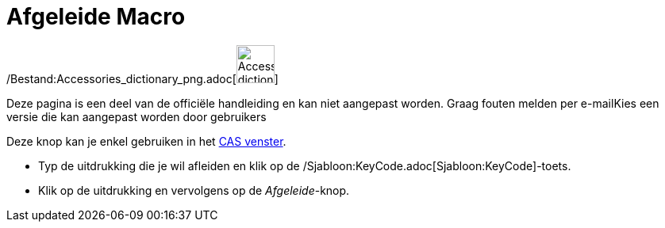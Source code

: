 = Afgeleide Macro
:page-en: tools/Derivative_Tool
ifdef::env-github[:imagesdir: /nl/modules/ROOT/assets/images]

/Bestand:Accessories_dictionary_png.adoc[image:48px-Accessories_dictionary.png[Accessories
dictionary.png,width=48,height=48]]

Deze pagina is een deel van de officiële handleiding en kan niet aangepast worden. Graag fouten melden per
e-mail[.mw-selflink .selflink]##Kies een versie die kan aangepast worden door gebruikers##

Deze knop kan je enkel gebruiken in het xref:/CAS_venster.adoc[CAS venster].

- Typ de uitdrukking die je wil afleiden en klik op de /Sjabloon:KeyCode.adoc[Sjabloon:KeyCode]-toets.

- Klik op de uitdrukking en vervolgens op de _Afgeleide_-knop.
